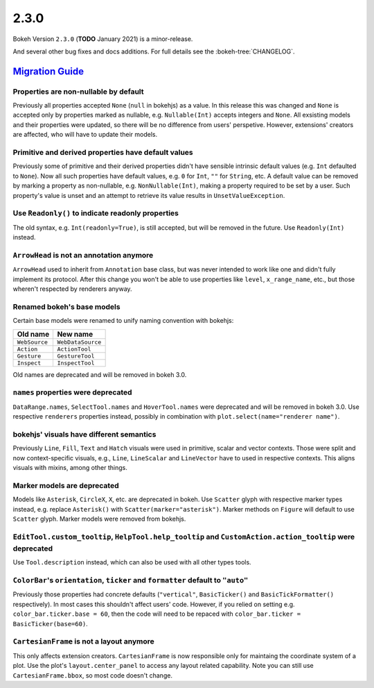 .. _release-2-3-0:

2.3.0
=====

Bokeh Version ``2.3.0`` (**TODO** January 2021) is a minor-release.

And several other bug fixes and docs additions. For full details see the
:bokeh-tree:`CHANGELOG`.

.. _release-2-3-0-migration:

`Migration Guide <releases.html#release-2-3-0-migration>`__
-----------------------------------------------------------

Properties are non-nullable by default
~~~~~~~~~~~~~~~~~~~~~~~~~~~~~~~~~~~~~~

Previously all properties accepted ``None`` (``null`` in bokehjs) as a value.
In this release this was changed and ``None`` is accepted only by properties
marked as nullable, e.g. ``Nullable(Int)`` accepts integers and ``None``. All
exsisting models and their properties were updated, so there will be no
difference from users' perspetive. However, extensions' creators are affected,
who will have to update their models.

Primitive and derived properties have default values
~~~~~~~~~~~~~~~~~~~~~~~~~~~~~~~~~~~~~~~~~~~~~~~~~~~~

Previously some of primitive and their derived properties didn't have
sensible intrinsic default values (e.g. ``Int`` defaulted to ``None``). Now
all such properties have default values, e.g. ``0`` for ``Int``, ``""`` for
``String``, etc. A default value can be removed by marking a property as
non-nullable, e.g. ``NonNullable(Int)``, making a property required to be
set by a user. Such property's value is unset and an attempt to retrieve
its value results in ``UnsetValueException``.

Use ``Readonly()`` to indicate readonly properties
~~~~~~~~~~~~~~~~~~~~~~~~~~~~~~~~~~~~~~~~~~~~~~~~~~

The old syntax, e.g. ``Int(readonly=True)``, is still accepted, but will be
removed in the future. Use ``Readonly(Int)`` instead.

``ArrowHead`` is not an annotation anymore
~~~~~~~~~~~~~~~~~~~~~~~~~~~~~~~~~~~~~~~~~~

``ArrowHead`` used to inherit from ``Annotation`` base class, but was never
intended to work like one and didn't fully implement its protocol. After this
change you won't be able to use properties like ``level``, ``x_range_name``,
etc., but those wheren't respected by renderers anyway.

Renamed bokeh's base models
~~~~~~~~~~~~~~~~~~~~~~~~~~~

Certain base models were renamed to unify naming convention with bokehjs:

+---------------+-------------------+
| Old name      | New name          |
+===============+===================+
| ``WebSource`` | ``WebDataSource`` |
+---------------+-------------------+
| ``Action``    | ``ActionTool``    |
+---------------+-------------------+
| ``Gesture``   | ``GestureTool``   |
+---------------+-------------------+
| ``Inspect``   | ``InspectTool``   |
+---------------+-------------------+

Old names are deprecated and will be removed in bokeh 3.0.

``names`` properties were deprecated
~~~~~~~~~~~~~~~~~~~~~~~~~~~~~~~~~~~~

``DataRange.names``, ``SelectTool.names`` and ``HoverTool.names`` were deprecated
and will be removed in bokeh 3.0. Use respective ``renderers`` properties instead,
possibly in combination with ``plot.select(name="renderer name")``.

bokehjs' visuals have different semantics
~~~~~~~~~~~~~~~~~~~~~~~~~~~~~~~~~~~~~~~~~

Previously ``Line``, ``Fill``, ``Text`` and ``Hatch`` visuals were used in primitive,
scalar and vector contexts. Those were split and now context-specific visuals, e.g.,
``Line``, ``LineScalar`` and ``LineVector`` have to used in respective contexts. This
aligns visuals with mixins, among other things.

Marker models are deprecated
~~~~~~~~~~~~~~~~~~~~~~~~~~~~

Models like ``Asterisk``, ``CircleX``, ``X``, etc. are deprecated in bokeh. Use
``Scatter`` glyph with respective marker types instead, e.g. replace ``Asterisk()``
with ``Scatter(marker="asterisk")``. Marker methods on ``Figure`` will default to
use ``Scatter`` glyph. Marker models were removed from bokehjs.

``EditTool.custom_tooltip``, ``HelpTool.help_tooltip`` and ``CustomAction.action_tooltip`` were deprecated
~~~~~~~~~~~~~~~~~~~~~~~~~~~~~~~~~~~~~~~~~~~~~~~~~~~~~~~~~~~~~~~~~~~~~~~~~~~~~~~~~~~~~~~~~~~~~~~~~~~~~~~~~~

Use ``Tool.description`` instead, which can also be used with all other types tools.

``ColorBar``'s ``orientation``, ``ticker`` and ``formatter`` default to ``"auto"``
~~~~~~~~~~~~~~~~~~~~~~~~~~~~~~~~~~~~~~~~~~~~~~~~~~~~~~~~~~~~~~~~~~~~~~~~~~~~~~~~~~

Previously those properties had concrete defaults (``"vertical"``, ``BasicTicker()`` and
``BasicTickFormatter()`` respectively). In most cases this shouldn't affect users' code.
However, if you relied on setting e.g. ``color_bar.ticker.base = 60``, then the code will
need to be repaced with ``color_bar.ticker = BasicTicker(base=60)``.

``CartesianFrame`` is not a layout anymore
~~~~~~~~~~~~~~~~~~~~~~~~~~~~~~~~~~~~~~~~~~

This only affects extension creators. ``CartesianFrame`` is now responsible only for maintaing
the coordinate system of a plot. Use the plot's ``layout.center_panel`` to access any layout
related capability. Note you can still use ``CartesianFrame.bbox``, so most code doesn't change.
